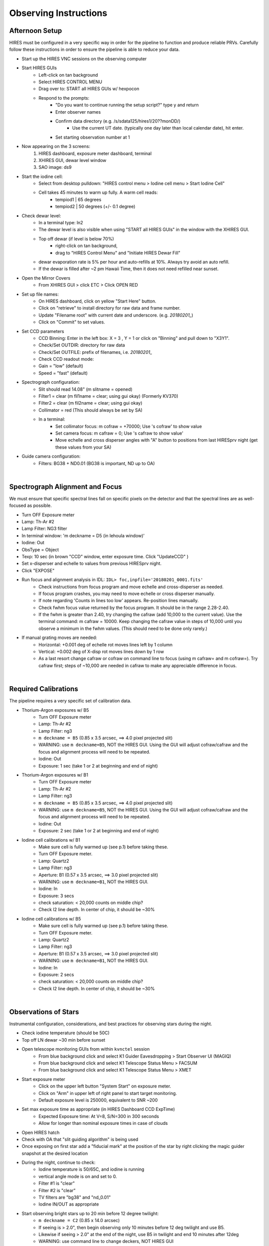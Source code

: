 .. _setup:

Observing Instructions
======================


Afternoon Setup
+++++++++++++++
HIRES must be configured in a very specific way in order for the pipeline to function and produce reliable PRVs.
Carefully follow these instructions in order to ensure the pipeline is able to reduce your data.

* Start up the HIRES VNC sessions on the observing computer
* Start HIRES GUIs
    * Left-click on tan background
    * Select HIRES CONTROL MENU
    * Drag over to: START all HIRES GUIs w/ hexpocon
    * Respond to the prompts:
        * "Do you want to continue running the setup script?" type y and return
        * Enter observer names
        * Confirm data directory (e.g. /s/sdata125/hires1/20??monDD/)
            * Use the current UT date. (typically one day later than local calendar date), hit enter.
        * Set starting observation number at 1
* Now appearing on the 3 screens:
    1) HIRES dashboard, exposure meter dashboard, terminal
    2) XHIRES GUI, dewar level window
    3) SAO image: ds9
* Start the iodine cell:
    * Select from desktop pulldown: "HIRES control menu > Iodine cell menu > Start Iodine Cell"
    * Cell takes 45 minutes to warm up fully. A warm cell reads:
        * tempiod1 | 65 degrees
        * tempiod2 | 50 degrees  (+/- 0.1 degree)
* Check dewar level:
    * In a terminal type: ln2
    * The dewar level is also visible when using "START all HIRES GUIs" in the window with the XHIRES GUI.
    * Top off dewar (if level is below 70%)
        * right-click on tan background,
        * drag to "HIRES Control Menu"  and  "Initiate HIRES Dewar Fill"
    * dewar evaporation rate is 5% per hour and auto-refills at 10%. Always try avoid an auto refill.
    * If the dewar is filled after ~2 pm Hawaii Time, then it does not need refilled near sunset.
* Open the Mirror Covers
    * From XHIRES GUI > click ETC > Click OPEN RED
* Set up file names:
    * On HIRES dashboard, click on yellow "Start Here" button.
    * Click on "retrieve" to install directory for raw data and frame number.
    * Update "Filename root" with current date and underscore. (e.g. `20180201_`)
    * Click on "Commit" to set values.
* Set CCD parameters
    * CCD Binning: Enter in the left box: X = 3 , Y = 1 or click on "Binning" and pull down to "X3Y1".
    * Check/Set OUTDIR: directory for raw data
    * Check/Set OUTFILE: prefix of filenames, i.e. `20180201_`
    * Check CCD readout mode:
    * Gain = "low" (default)
    * Speed = "fast" (default)
* Spectrograph configuration:
    * Slit should read 14.08" (m slitname = opened)
    * Filter1 = clear (m fil1name = clear; using gui okay) (Formerly KV370)
    * Filter2 = clear (m fil2name = clear; using gui okay)
    * Collimator = red (This should always be set by SA)
    * In a terminal:
        * Set collimator focus: m cofraw = +70000; Use 's cofraw' to show value
        * Set camera focus: m cafraw = 0; Use 's cafraw to show value'
        * Move echelle and cross disperser angles with "A" button to positions from last HIRESprv night (get these values from your SA)
* Guide camera configuration:
    * Filters: BG38 + ND0.01 (BG38 is important, ND up to OA)

|
Spectrograph Alignment and Focus
++++++++++++++++++++++++++++++++

We must ensure that specific spectral lines fall on specific pixels on the detector and that the spectral lines are
as well-focused as possible.

* Turn OFF Exposure meter
* Lamp: Th-Ar #2
* Lamp Filter: NG3 filter
* In terminal window: 'm deckname = D5 (in lehoula window)'
* Iodine: Out
* ObsType = Object
* Texp: 10 sec (in brown "CCD" window, enter exposure time. Click "UpdateCCD" )
* Set x-disperser and echelle to values from previous HIRESprv night.
* Click "EXPOSE"
* Run focus and alignment analysis in IDL:  ``IDL> foc,inpfile='20180201_0001.fits'``
    * Check instructions from focus program and move echelle and cross-disperser as needed.
    * If focus program crashes, you may need to move echelle or cross disperser manually.
    * If note regarding 'Counts in lines too low' appears. Re-position lines manually.
    * Check fwhm focus value returned by the focus program. It should be in the range 2.28-2.40.
    * If the fwhm is greater than 2.40, try changing the cafraw (add 10,000 to the current value). Use the terminal command: m cafraw = 10000. Keep changing the cafraw value in steps of 10,000 until you observe a minimum in the fwhm values. (This should need to be done only rarely.)
* If manual grating moves are needed:
    * Horizontal: +0.001 deg of echelle rot moves lines left by 1 column
    * Vertical: +0.002 deg of X-disp rot moves lines down by 1 row
    * As a last resort change cafraw or cofraw on command line to focus (using m cafraw= and m cofraw=). Try cafraw first; steps of ~10,000 are needed in cafraw to make any appreciable difference in focus.

|
Required Calibrations
+++++++++++++++++++++

The pipeline requires a very specific set of calibration data.

* Thorium-Argon exposures w/ B5
    * Turn OFF Exposure meter
    * Lamp: Th-Ar #2
    * Lamp Filter: ng3
    * ``m deckname = B5`` (0.85 x 3.5 arcsec, ==> 4.0 pixel projected slit)
    * WARNING: use ``m deckname=B5``, NOT the HIRES GUI. Using the GUI will adjust cofraw/cafraw and the focus and alignment process will need to be repeated.
    * Iodine: Out
    * Exposure: 1 sec (take 1 or 2 at beginning and end of night)

* Thorium-Argon exposures w/ B1
    * Turn OFF Exposure meter
    * Lamp: Th-Ar #2
    * Lamp Filter: ng3
    * ``m deckname = B5`` (0.85 x 3.5 arcsec, ==> 4.0 pixel projected slit)
    * WARNING: use ``m deckname=B5``, NOT the HIRES GUI. Using the GUI will adjust cofraw/cafraw and the focus and alignment process will need to be repeated.
    * Iodine: Out
    * Exposure: 2 sec (take 1 or 2 at beginning and end of night)

* Iodine cell calibrations w/ B1
    * Make sure cell is fully warmed up (see p.1) before taking these.
    * Turn OFF Exposure meter.
    * Lamp: Quartz2
    * Lamp Filter: ng3
    * Aperture: B1 (0.57 x 3.5 arcsec, ==> 3.0 pixel projected slit)
    * WARNING: use ``m deckname=B1``, NOT the HIRES GUI.
    * Iodine: In
    * Exposure: 3 secs
    * check saturation: < 20,000 counts on middle chip?
    * Check I2 line depth. In center of chip, it should be ~30%

* Iodine cell calibrations w/ B5
    * Make sure cell is fully warmed up (see p.1) before taking these.
    * Turn OFF Exposure meter.
    * Lamp: Quartz2
    * Lamp Filter: ng3
    * Aperture: B1 (0.57 x 3.5 arcsec, ==> 3.0 pixel projected slit)
    * WARNING: use ``m deckname=B1``, NOT the HIRES GUI.
    * Iodine: In
    * Exposure: 2 secs
    * check saturation: < 20,000 counts on middle chip?
    * Check I2 line depth. In center of chip, it should be ~30%

|
Observations of Stars
+++++++++++++++++++++

Instrumental configuration, considerations, and best practices for observing stars during the night.

* Check iodine temperature (should be 50C)
* Top off LN  dewar ~30 min before sunset
* Open telescope monitoring GUIs from within ``kvnctel`` session
    * From blue background click and select K1 Guider Eavesdropping > Start Observer UI (MAGIQ)
    * From blue background click and select K1 Telescope Status  Menu > FACSUM
    * From blue background click and select K1 Telescope Status  Menu > XMET
* Start exposure meter
    * Click on the upper left button "System Start" on exposure meter.
    * Click on "Arm" in upper left of right panel to start target monitoring.
    * Default exposure level is 250000, equivalent to SNR ~200
* Set max exposure time as appropriate (in HIRES Dashboard CCD ExpTime)
    * Expected Exposure time: At V=8, S/N=300 in 300 seconds
    * Allow for longer than nominal exposure times in case of clouds
* Open HIRES hatch
* Check with OA that "slit guiding algorithm" is being used
* Once exposing on first star add a "fiducial mark" at the position of the star by right clicking the magic guider snapshot at the desired location
* During the night, continue to check:
    * Iodine temperature is 50/65C, and iodine is running
    * vertical angle mode is on and set to 0.
    * Filter #1 is "clear"
    * Filter #2 is "clear"
    * TV filters are "bg38" and "nd_0.01"
    * Iodine IN/OUT as appropriate
* Start observing bright stars up to 20 min before 12 degree twilight:
    * ``m deckname = C2`` (0.85 x 14.0 arcsec)
    * If seeing is > 2.0", then begin observing only 10 minutes before 12 deg twilight and use B5.
    * Likewise if seeing > 2.0" at the end of the night, use B5 in twilight and end 10 minutes after 12deg
    * WARNING: use command line to change deckers, NOT HIRES GUI
    * Generally, do not observe stars fainter than V~11 in twilight(morning or evening).
* During/after -12-degree twilight:
    * ``m deckname = B5`` (0.85 x 3.5 arcsec, ==> 4.0 pixel projected slit)
* In case of poor seeing (>2 arcsec)
    * Stick to V < 10 stars (throughput)
    * Use B5 decker. Sky subtraction does not work well when stellar PSF fills the slit (seeing > 2.5").
* Telescope wrap limits
    * From the south wrap, moving through the west, the north limit is an azimuth of 325 degrees.
    * From the north wrap, moving through the west, the south limit is an azimuth of 235 degrees.

|
Target Lists
++++++++++++

Create your target list during the day and upload to the Keck computers. Your SA can help you upload.

* Inform the operator of the path to your script you will use and ask them to load it into MAGIQ.
* Once the OA has loaded the list, click on 'Map OA starlist' from dropdown on MAGIQ (Useful for planning observations.)
* Use the middle mouse button to highlight the next target to observe.

|
Partial Nights
++++++++++++++

The instrumental configuration is very sensitive. The focus and alignment should be rechecked in the event you recieve a
handoff from a non HIRES PRV user during the night.

* Setup HIRES as normal in the afternoon
* At the handoff:
    * Check the filename prefix and frame number
    * Set cofraw, cafraw, echelle and cross disperser to the correct positions.
    * Run alignment and focus procedure
* Run through the HIRES setup instructions to ensure correct configuration

|
End of Night
++++++++++++

You may leave the instrument set up during multi-night runs.

* If not the last night of the run:
    * Turn off exposure meter.
    * Close the hatch
    * Take B1/B5 iodine exposures.
    * Take B1/B5 thorium exposures.
    * Turn off lamps, but leave everything else open

* If last night of run:
    * From background pulldown, HIRES control menu > End of Night Shutdown

|
Tips, Tricks, & Troubleshooting
+++++++++++++++++++++++++++++++
* Cross-disperser oscillations:
    * If cross-disperser values are oscillating, reset by right-clicking  blue background and going to HIRES Control Menu > Stop Cross-disperser Oscillation.
    * Avoid moving cross-disperser by increments > 0.5 to help prevent oscillations. Move in multiple steps if needed.
* Useful link with extra HIRES info: `<http://www2.keck.hawaii.edu/inst/hires/startup.html>`_
* In ds9, if the mouse, clicking and dragging is zooming, instead of drawing a cross section, choose Edit→Pointer
* When using the C2 decker, always be careful to center the star on the slit.
* Useful directories:
    * data: /s/sdata125/hires1/2011apr31/ (insert proper date)
    * guider snapshots: /s/nightly1/11/08/30 (where 11/08/30 is yr/mo/dy)
